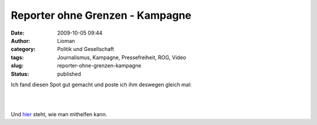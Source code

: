 Reporter ohne Grenzen - Kampagne
################################
:date: 2009-10-05 09:44
:author: Lioman
:category: Politik und Gesellschaft
:tags: Journalismus, Kampagne, Pressefreiheit, ROG, Video
:slug: reporter-ohne-grenzen-kampagne
:status: published

Ich fand diesen Spot gut gemacht und poste ich ihm deswegen gleich mal:

| 

| 

Und `hier <http://www.reporter-ohne-grenzen.de/mitmachen.html>`__ steht,
wie man mithelfen kann.

